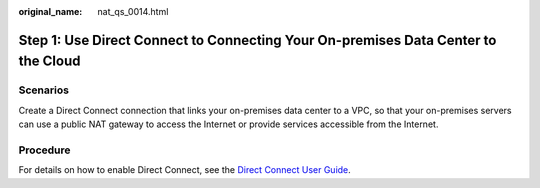 :original_name: nat_qs_0014.html

.. _nat_qs_0014:

Step 1: Use Direct Connect to Connecting Your On-premises Data Center to the Cloud
==================================================================================

Scenarios
---------

Create a Direct Connect connection that links your on-premises data center to a VPC, so that your on-premises servers can use a public NAT gateway to access the Internet or provide services accessible from the Internet.

Procedure
---------

For details on how to enable Direct Connect, see the `Direct Connect User Guide <https://docs.sc.otc.t-systems.com/usermanual/dc/en-us_topic_0032053183.html>`__.
